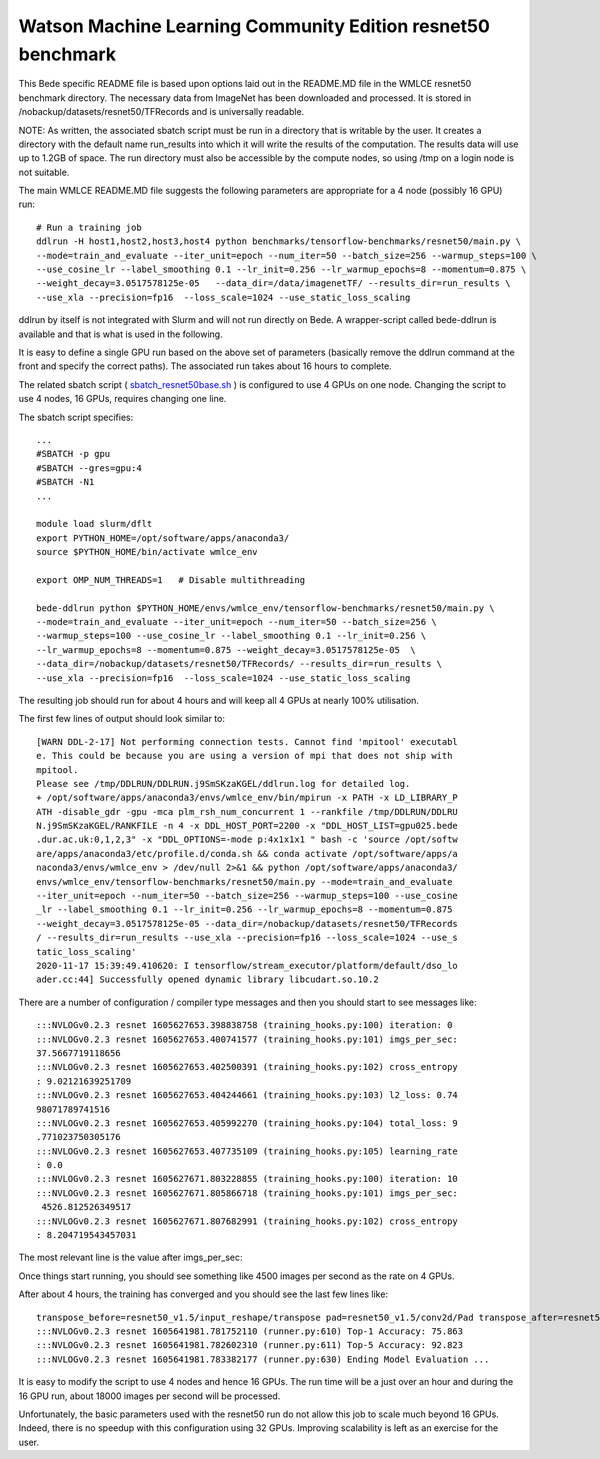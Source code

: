 ************************************************************
Watson Machine Learning Community Edition resnet50 benchmark
************************************************************


This Bede specific README file is based upon options laid out in the README.MD file in the WMLCE
resnet50 benchmark directory. The necessary data from ImageNet has been downloaded and processed.
It is stored in /nobackup/datasets/resnet50/TFRecords and is universally readable.

NOTE: As written, the associated sbatch script must be run in a directory that is writable
by the user. It creates a directory with the default name run_results into which it will write
the results of the computation. The results data will use up to 1.2GB of space. The run
directory must also be accessible by the compute nodes, so using /tmp on a login node is not
suitable.

The main WMLCE README.MD file suggests the following parameters are appropriate for a 4 node
(possibly 16 GPU) run:


::

 # Run a training job
 ddlrun -H host1,host2,host3,host4 python benchmarks/tensorflow-benchmarks/resnet50/main.py \
 --mode=train_and_evaluate --iter_unit=epoch --num_iter=50 --batch_size=256 --warmup_steps=100 \
 --use_cosine_lr --label_smoothing 0.1 --lr_init=0.256 --lr_warmup_epochs=8 --momentum=0.875 \
 --weight_decay=3.0517578125e-05   --data_dir=/data/imagenetTF/ --results_dir=run_results \
 --use_xla --precision=fp16  --loss_scale=1024 --use_static_loss_scaling

ddlrun by itself is not integrated with Slurm and will not run directly on Bede. A wrapper-script
called bede-ddlrun is available and that is what is used in the following.

It is easy to define a single GPU run based on the above set of parameters (basically
remove the ddlrun command at the front and specify the correct paths). The associated run
takes about 16 hours to complete.

The related sbatch script ( `sbatch_resnet50base.sh <../../../../software/resnet50/sbatch_resnet50base.sh>`_ ) is configured to use 4 GPUs on one node.
Changing the script to use 4 nodes, 16 GPUs, requires changing one line.


The sbatch script specifies:

::

 ...
 #SBATCH -p gpu
 #SBATCH --gres=gpu:4
 #SBATCH -N1
 ...

 module load slurm/dflt
 export PYTHON_HOME=/opt/software/apps/anaconda3/
 source $PYTHON_HOME/bin/activate wmlce_env

 export OMP_NUM_THREADS=1   # Disable multithreading

 bede-ddlrun python $PYTHON_HOME/envs/wmlce_env/tensorflow-benchmarks/resnet50/main.py \
 --mode=train_and_evaluate --iter_unit=epoch --num_iter=50 --batch_size=256 \
 --warmup_steps=100 --use_cosine_lr --label_smoothing 0.1 --lr_init=0.256 \
 --lr_warmup_epochs=8 --momentum=0.875 --weight_decay=3.0517578125e-05  \
 --data_dir=/nobackup/datasets/resnet50/TFRecords/ --results_dir=run_results \
 --use_xla --precision=fp16  --loss_scale=1024 --use_static_loss_scaling



The resulting job should run for about 4 hours and will keep all 4 GPUs at nearly
100% utilisation.

The first few lines of output should look similar to:
::

 [WARN DDL-2-17] Not performing connection tests. Cannot find 'mpitool' executabl
 e. This could be because you are using a version of mpi that does not ship with
 mpitool.
 Please see /tmp/DDLRUN/DDLRUN.j9SmSKzaKGEL/ddlrun.log for detailed log.
 + /opt/software/apps/anaconda3/envs/wmlce_env/bin/mpirun -x PATH -x LD_LIBRARY_P
 ATH -disable_gdr -gpu -mca plm_rsh_num_concurrent 1 --rankfile /tmp/DDLRUN/DDLRU
 N.j9SmSKzaKGEL/RANKFILE -n 4 -x DDL_HOST_PORT=2200 -x "DDL_HOST_LIST=gpu025.bede
 .dur.ac.uk:0,1,2,3" -x "DDL_OPTIONS=-mode p:4x1x1x1 " bash -c 'source /opt/softw
 are/apps/anaconda3/etc/profile.d/conda.sh && conda activate /opt/software/apps/a
 naconda3/envs/wmlce_env > /dev/null 2>&1 && python /opt/software/apps/anaconda3/
 envs/wmlce_env/tensorflow-benchmarks/resnet50/main.py --mode=train_and_evaluate
 --iter_unit=epoch --num_iter=50 --batch_size=256 --warmup_steps=100 --use_cosine
 _lr --label_smoothing 0.1 --lr_init=0.256 --lr_warmup_epochs=8 --momentum=0.875
 --weight_decay=3.0517578125e-05 --data_dir=/nobackup/datasets/resnet50/TFRecords
 / --results_dir=run_results --use_xla --precision=fp16 --loss_scale=1024 --use_s
 tatic_loss_scaling'
 2020-11-17 15:39:49.410620: I tensorflow/stream_executor/platform/default/dso_lo
 ader.cc:44] Successfully opened dynamic library libcudart.so.10.2

There are a number of configuration / compiler type messages and then you should
start to see messages like:

::

 :::NVLOGv0.2.3 resnet 1605627653.398838758 (training_hooks.py:100) iteration: 0
 :::NVLOGv0.2.3 resnet 1605627653.400741577 (training_hooks.py:101) imgs_per_sec:
 37.5667719118656
 :::NVLOGv0.2.3 resnet 1605627653.402500391 (training_hooks.py:102) cross_entropy
 : 9.02121639251709
 :::NVLOGv0.2.3 resnet 1605627653.404244661 (training_hooks.py:103) l2_loss: 0.74
 98071789741516
 :::NVLOGv0.2.3 resnet 1605627653.405992270 (training_hooks.py:104) total_loss: 9
 .771023750305176
 :::NVLOGv0.2.3 resnet 1605627653.407735109 (training_hooks.py:105) learning_rate
 : 0.0
 :::NVLOGv0.2.3 resnet 1605627671.803228855 (training_hooks.py:100) iteration: 10
 :::NVLOGv0.2.3 resnet 1605627671.805866718 (training_hooks.py:101) imgs_per_sec:
  4526.812526349517
 :::NVLOGv0.2.3 resnet 1605627671.807682991 (training_hooks.py:102) cross_entropy
 : 8.204719543457031

The most relevant line is the value after imgs_per_sec:

Once things start running, you should see something like 4500 images per second as
the rate on 4 GPUs.

After about 4 hours, the training has converged and you should see the last few lines like:

::

 transpose_before=resnet50_v1.5/input_reshape/transpose pad=resnet50_v1.5/conv2d/Pad transpose_after=resnet50_v1.5/conv2d/conv2d/Conv2D-0-TransposeNCHWToNHWC-LayoutOptimizer
 :::NVLOGv0.2.3 resnet 1605641981.781752110 (runner.py:610) Top-1 Accuracy: 75.863
 :::NVLOGv0.2.3 resnet 1605641981.782602310 (runner.py:611) Top-5 Accuracy: 92.823
 :::NVLOGv0.2.3 resnet 1605641981.783382177 (runner.py:630) Ending Model Evaluation ...

It is easy to modify the script to use 4 nodes and hence 16 GPUs. The run time will
be a just over an hour and during the 16 GPU run, about 18000 images per second will
be processed.

Unfortunately, the basic parameters used with the resnet50 run do not allow this
job to scale much beyond 16 GPUs. Indeed, there is no speedup with this configuration
using 32 GPUs. Improving scalability is left as an exercise for the user.
 
 
